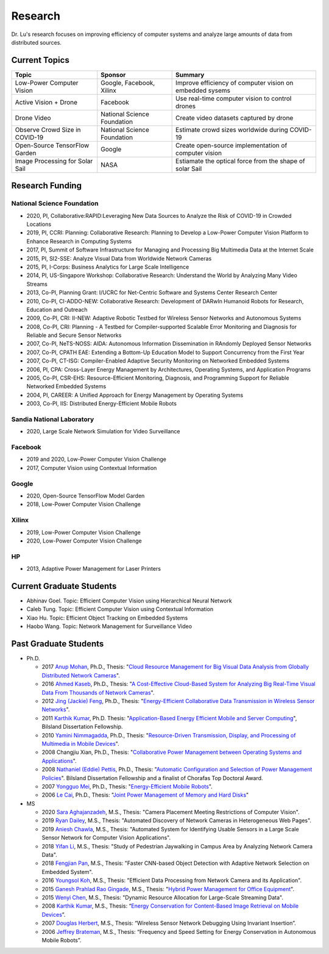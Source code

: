 Research 
========

Dr. Lu's research focuses on improving efficiency of computer systems
and analyze large amounts of data from distributed sources.

Current Topics
--------------

+---------------------------------+-----------------------------+-------------------------------------------------------------+
| Topic                           | Sponsor                     | Summary                                                     | 
+=================================+=============================+=============================================================+
| Low-Power Computer Vision       | Google, Facebook, Xilinx    | Improve efficiency of computer vision on embedded sysems    |
+---------------------------------+-----------------------------+-------------------------------------------------------------+
| Active Vision + Drone           | Facebook                    | Use real-time computer vision to control drones             |
+---------------------------------+-----------------------------+-------------------------------------------------------------+
| Drone Video                     | National Science Foundation | Create video datasets captured by drone                     |
+---------------------------------+-----------------------------+-------------------------------------------------------------+
| Observe Crowd Size in COVID-19  | National Science Foundation | Estimate crowd sizes worldwide during COVID-19              |
+---------------------------------+-----------------------------+-------------------------------------------------------------+
| Open-Source TensorFlow Garden   | Google                      | Create open-source implementation of computer vision        |
+---------------------------------+-----------------------------+-------------------------------------------------------------+
| Image Processing for Solar Sail | NASA                        | Estiamate the optical force from the shape of solar Sail    |
+---------------------------------+-----------------------------+-------------------------------------------------------------+

Research Funding
----------------

National Science Foundation
^^^^^^^^^^^^^^^^^^^^^^^^^^^

- 2020, PI, Collaborative:RAPID:Leveraging New Data Sources to Analyze the Risk of COVID-19 in Crowded Locations

- 2019, PI, CCRI: Planning: Collaborative Research: Planning to
  Develop a Low-Power Computer Vision Platform to Enhance Research
  in Computing Systems

- 2017, PI, Summit of Software Infrastructure for Managing and
  Processing Big Multimedia Data at the Internet Scale

- 2015, PI, SI2-SSE: Analyze Visual Data from Worldwide Network
  Cameras

- 2015, PI, I-Corps: Business Analytics for Large Scale Intelligence

- 2014, PI, US-Singapore Workshop: Collaborative Research: Understand
  the World by Analyzing Many Video Streams

- 2013, Co-PI, Planning Grant: I/UCRC for Net-Centric Software and
  Systems Center Research Center

- 2010, Co-PI, CI-ADDO-NEW: Collaborative Research: Development of
  DARwIn Humanoid Robots for Research, Education and Outreach

- 2009, Co-PI, CRI: II-NEW: Adaptive Robotic Testbed for Wireless
  Sensor Networks and Autonomous Systems

- 2008, Co-PI, CRI: Planning - A Testbed for Compiler-supported
  Scalable Error Monitoring and Diagnosis for Reliable and Secure
  Sensor Networks

- 2007, Co-PI, NeTS-NOSS: AIDA: Autonomous Information Dissemination
  in RAndomly Deployed Sensor Networks

- 2007, Co-PI, CPATH EAE: Extending a Bottom-Up Education Model to
  Support Concurrency from the First Year

- 2007, Co-PI, CT-ISG: Compiler-Enabled Adaptive Security Monitoring
  on Networked Embedded Systems

- 2006, PI, CPA: Cross-Layer Energy Management by Architectures,
  Operating Systems, and Application Programs

- 2005, Co-PI, CSR-EHS: Resource-Efficient Monitoring, Diagnosis, and
  Programming Support for Reliable Networked Embedded Systems

- 2004, PI, CAREER: A Unified Approach for Energy Management by
  Operating Systems

- 2003, Co-PI, IIS: Distributed Energy-Efficient Mobile Robots

Sandia National Laboratory
^^^^^^^^^^^^^^^^^^^^^^^^^^

- 2020, Large Scale Network Simulation for Video Surveillance


Facebook
^^^^^^^^

- 2019 and 2020, Low-Power Computer Vision Challenge

- 2017, Computer Vision using Contextual Information  

Google
^^^^^^

- 2020, Open-Source TensorFlow Model Garden

- 2018, Low-Power Computer Vision Challenge



Xilinx
^^^^^^

- 2019, Low-Power Computer Vision Challenge

- 2020, Low-Power Computer Vision Challenge

HP
^^

- 2013, Adaptive Power Management for Laser Printers


Current Graduate Students
-------------------------

- Abhinav Goel. Topic: Efficient Computer Vision using Hierarchical Neural Network
  
- Caleb Tung. Topic: Efficient Computer Vision using Contextual Information

- Xiao Hu. Topic: Efficient Object Tracking on Embedded Systems

- Haobo Wang. Topic: Network Management for Surveillance Video


Past Graduate Students
----------------------

- Ph.D.

  * 2017 `Anup Mohan <https://www.linkedin.com/in/anupmohan560/>`_,
    Ph.D., Thesis: "`Cloud Resource Management for Big Visual Data
    Analysis from Globally Distributed Network Cameras
    <https://docs.lib.purdue.edu/dissertations/AAI10272571/>`_".

  * 2016 `Ahmed Kaseb <https://www.linkedin.com/in/akaseb/>`_, Ph.D.,
    Thesis: "`A Cost-Effective Cloud-Based System for Analyzing Big
    Real-Time Visual Data From Thousands of Network Cameras
    <https://docs.lib.purdue.edu/dissertations/AAI10247059/>`_".

  * 2012 `Jing (Jackie) Feng
    <https://www.linkedin.com/in/jing-feng-70507225/>`_, Ph.D.,
    Thesis: "`Energy-Efficient Collaborative Data Transmission in
    Wireless Sensor Networks
    <https://docs.lib.purdue.edu/dissertations/AAI3544137/>`_".

  * 2011 `Karthik Kumar
    <https://www.linkedin.com/in/karthikkumar2/>`_, Ph.D.  Thesis:
    "`Application-Based Energy Efficient Mobile and Server Computing
    <https://docs.lib.purdue.edu/dissertations/AAI3481059/>`_",
    Bilsland Dissertation Fellowship.

  * 2010 `Yamini Nimmagadda
    <https://www.linkedin.com/in/yamini-nimmagadda-6677a08/>`_, Ph.D.,
    Thesis: "`Resource-Driven Transmission, Display, and Processing of
    Multimedia in Mobile Devices
    <https://docs.lib.purdue.edu/dissertations/AAI3453276/>`_".

  * 2008 Changjiu Xian, Ph.D., Thesis: "`Collaborative Power
    Management between Operating Systems and Applications
    <https://docs.lib.purdue.edu/dissertations/AAI3330613/>`_".

  * 2008 `Nathaniel (Eddie) Pettis
    <https://www.linkedin.com/in/eddiepettis/>`_, Ph.D., Thesis:
    "`Automatic Configuration and Selection of Power Management
    Policies
    <https://docs.lib.purdue.edu/dissertations/AAI3330558/>`_".
    Bilsland Dissertation Fellowship and a finalist of Chorafas Top
    Doctoral Award.

  * 2007 `Yongguo Mei
    <https://www.linkedin.com/in/yongguo-mei-45613416/>`_, Ph.D.,
    Thesis: "`Energy-Efficient Mobile Robots
    <https://docs.lib.purdue.edu/dissertations/AAI3287287/>`_".

  * 2006 `Le Cai <https://www.linkedin.com/in/le-cai-8119725/>`_,
    Ph.D., Thesis: "`Joint Power Management of Memory and Hard Disks
    <https://docs.lib.purdue.edu/dissertations/AAI3260005/>`_"

- MS
  
  * 2020 `Sara Aghajanzadeh
    <https://www.linkedin.com/in/sara-aghajanzadeh-524317107/>`_,
    M.S., Thesis: "Camera Placement Meeting Restrictions of Computer
    Vision".

  * 2019 `Ryan Dailey <https://www.linkedin.com/in/rmdailey/>`_, M.S.,
    Thesis: "Automated Discovery of Network Cameras in Heterogeneous
    Web Pages".

  * 2019 `Aniesh Chawla <https://www.linkedin.com/in/anieshchawla/>`_,
    M.S., Thesis: "Automated System for Identifying Usable Sensors in
    a Large Scale Sensor Network for Computer Vision Applications".

  * 2018 `Yifan Li <https://www.linkedin.com/in/yifanli8086/>`_, M.S.,
    Thesis: "Study of Pedestrian Jaywalking in Campus Area by
    Analyzing Network Camera Data".

  * 2018 `Fengjian Pan <https://www.linkedin.com/in/fengjian-pan/>`_,
    M.S., Thesis: "Faster CNN-based Object Detection with Adaptive
    Network Selection on Embedded System".

  * 2016 `Youngsol Koh
    <https://www.linkedin.com/in/youngsol-koh-953a96ba/>`_, M.S.,
    Thesis: "Efficient Data Processing from Network Camera and its
    Application".

  * 2015 `Ganesh Prahlad Rao Gingade
    <https://www.linkedin.com/in/ganeshgp/>`_, M.S., Thesis: "`Hybrid
    Power Management for Office Equipment
    <https://docs.lib.purdue.edu/open_access_theses/1178/>`_".

  * 2015 `Wenyi Chen
    <https://www.linkedin.com/in/wenyi-chen-4273ba42/>`_, M.S.,
    Thesis: "Dynamic Resource Allocation for Large-Scale Streaming
    Data".

  * 2008 `Karthik Kumar
    <https://www.linkedin.com/in/karthikkumar2/>`_, M.S., Thesis:
    “`Energy Conservation for Content-Based Image Retrieval on Mobile
    Devices <https://docs.lib.purdue.edu/ecetheses/20/>`_”.

  * 2007 `Douglas Herbert
    <https://www.linkedin.com/in/doug-herbert-11b1957/>`_, M.S.,
    Thesis: “Wireless Sensor Network Debugging Using Invariant
    Insertion”.

  * 2006 `Jeffrey Brateman <https://www.linkedin.com/in/brateman/>`_,
    M.S., Thesis: “Frequency and Speed Setting for Energy Conservation
    in Autonomous Mobile Robots”.
